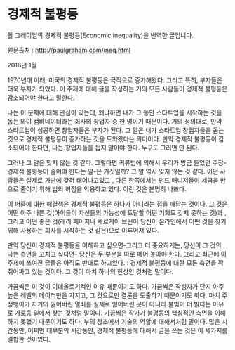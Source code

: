 * 경제적 불평등

폴 그레이엄의 경제적 불평등(Economic inequality)을 번역한 글입니다.

원문출처 : http://paulgraham.com/ineq.html

2016년 1월

1970년대 이래, 미국의 경제적 불평등은 극적으로 증가해왔다. 그리고 특히, 부자들은 더욱 부자가 되었다. 이 주제에 대해 글을 작성하는 거의 모든 사람들이 경제적 불평등은 감소되어야 한다고 말한다. 

나는 이 문제에 대해 관심이 있는데, 왜냐하면 내가 그 동안 스타트업을 시작하는 것을 돕는 와이 컴비네이터라는 회사의 창업자 중 한 명이기 때문이다. 거의 정의대로, 만약 스타트업이 성공하면 창업자들은 부자가 된다. 그 말은 내가 스타트업 창업자들을 돕는 것으로 경제적 불평등이 증가하는 것을 도와왔다는 의미이다. 만약 경제적 불평등이 감소되어야 한다면, 나는 창업자들을 돕지 말아야 한다. 누구도 그러면 안 된다. 

그러나 그 말은 맞지 않는 것 같다. 그렇다면 귀류법에 의해서 우리가 방금 들었던 주장-경제적 불평등이 줄어야 한다는 말-은 거짓일까? 그 말 역시 맞지 않는 것 같다. 어떤 사람들은 실제로 가난에 갖혀 태어나고있고 , 다른 한쪽에서는 펀드 매니저들이 세금을 반으로 줄이기 위해 법의 허점을 악용하고 있다. 이런 것은 분명히 나쁘다.  

이 퍼즐에 대한 해결책은 경제적 불평등은 하나가 아니라는 점을 깨닫는 것이다. 그 것은 어떤 아주 나쁜 것(아이들이 자신들의 가능성에 도달할 어떤 기회도 갖지 못하는 것)과 , 그리고 어떤 좋은 것(래리 페이지나 세르게이 브린이 당신이 온라인에서 어떤 것을 찾기 위해 사용하는 회사를 시작하는 것 같은)으로 이루어져 있다. 

만약 당신이 경제적 불평등을 이해하고 싶으면-그리고 더 중요하게는, 당신이 그 것의 나쁜 측면을 고치고 싶다면- 당신은 두 부분을 따로 떼어 놓아야 한다. 그리고 최근에 이 주제에 쓰여진 글들은 아직도 반대로 하고있다. : 경제적 불평등에 대한 모든 측면을 꽉 쥐어짜고 있는 것이다. 그 것이 마치 하나의 현상인 것처럼 말이다. 

가끔씩은 이 것이 이데올로기적인 이유 때문이기도 하다. 가끔씩은 작성자가 단지 아주 높은 레벨의 데이터만을 가지고, 그 것으로만 결론을 도출하기 때문이기도 하다. 마치 주정뱅이가 자기의 잃어버린 열쇠를 실제로 잃어버린 곳이 아니라 불빛이 더 밝다는 이유로 가로등 밑에서 찾는 것처럼 말이다. 가끔씩은 작가가 불평등의 핵심적인 측면을 이해하지 못했기 때문이기도 하다. 부의 창조에서 기술의 역할에 대해서처럼 말이다. 많은 시간동안, 어쩌면 대부분의 시간동안, 경제적 불평등에 대해서 글을 쓰는 것은 이 세가지를 결합한 것이었다.


